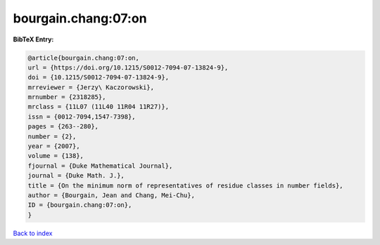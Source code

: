 bourgain.chang:07:on
====================

.. :cite:t:`bourgain.chang:07:on`

.. bibliography:: ../../All.bib

**BibTeX Entry:**

.. code-block:: bibtex

   @article{bourgain.chang:07:on,
   url = {https://doi.org/10.1215/S0012-7094-07-13824-9},
   doi = {10.1215/S0012-7094-07-13824-9},
   mrreviewer = {Jerzy\ Kaczorowski},
   mrnumber = {2318285},
   mrclass = {11L07 (11L40 11R04 11R27)},
   issn = {0012-7094,1547-7398},
   pages = {263--280},
   number = {2},
   year = {2007},
   volume = {138},
   fjournal = {Duke Mathematical Journal},
   journal = {Duke Math. J.},
   title = {On the minimum norm of representatives of residue classes in number fields},
   author = {Bourgain, Jean and Chang, Mei-Chu},
   ID = {bourgain.chang:07:on},
   }

`Back to index <../index>`_
